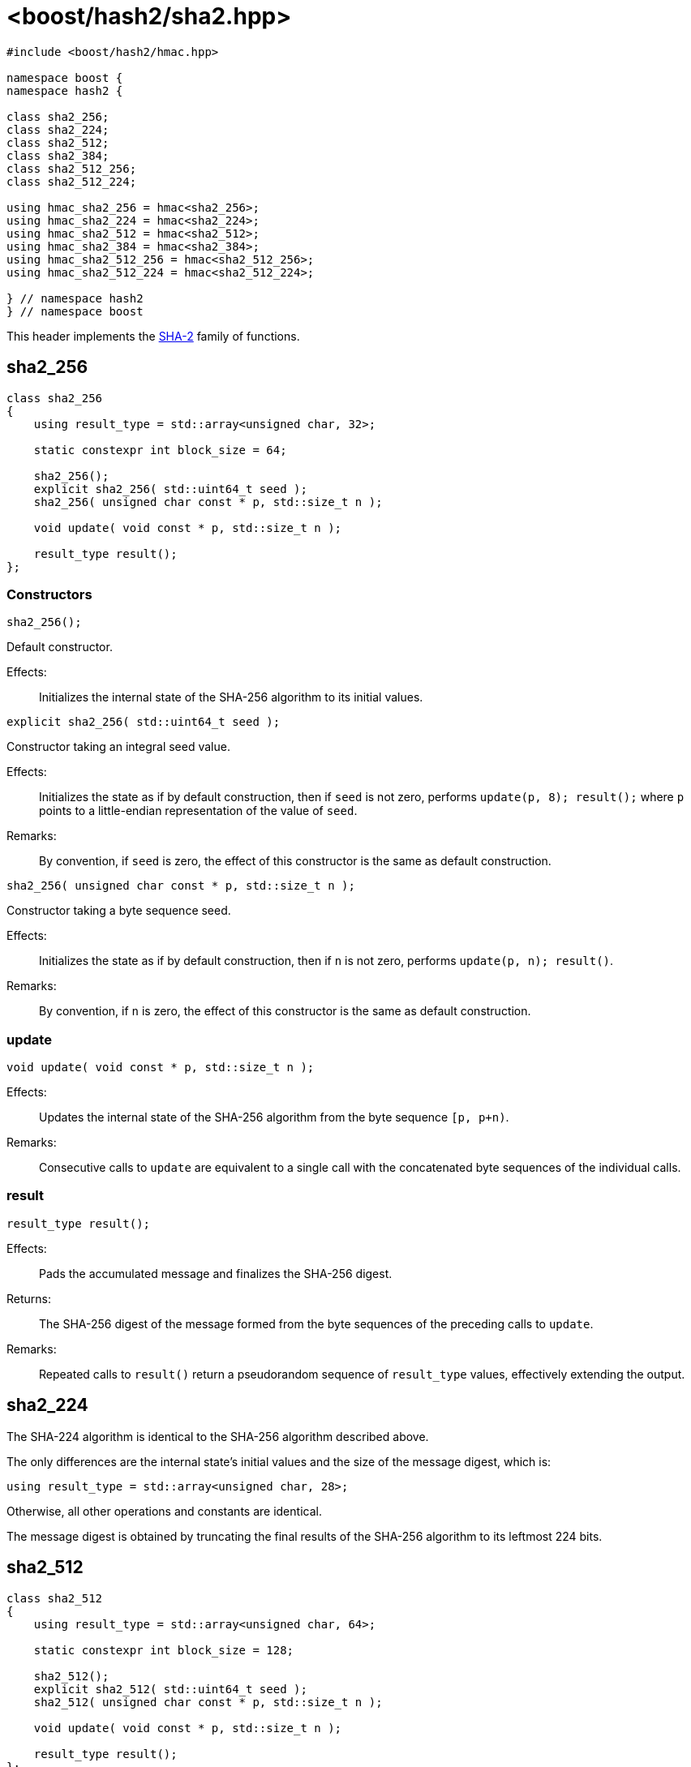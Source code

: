 ////
Copyright 2024 Peter Dimov
Distributed under the Boost Software License, Version 1.0.
https://www.boost.org/LICENSE_1_0.txt
////

[#ref_sha2]
# <boost/hash2/sha2.hpp>
:idprefix: ref_sha2_

```
#include <boost/hash2/hmac.hpp>

namespace boost {
namespace hash2 {

class sha2_256;
class sha2_224;
class sha2_512;
class sha2_384;
class sha2_512_256;
class sha2_512_224;

using hmac_sha2_256 = hmac<sha2_256>;
using hmac_sha2_224 = hmac<sha2_224>;
using hmac_sha2_512 = hmac<sha2_512>;
using hmac_sha2_384 = hmac<sha2_384>;
using hmac_sha2_512_256 = hmac<sha2_512_256>;
using hmac_sha2_512_224 = hmac<sha2_512_224>;

} // namespace hash2
} // namespace boost
```

This header implements the https://csrc.nist.gov/pubs/fips/180-4/upd1/final[SHA-2] family of functions.

## sha2_256

```
class sha2_256
{
    using result_type = std::array<unsigned char, 32>;

    static constexpr int block_size = 64;

    sha2_256();
    explicit sha2_256( std::uint64_t seed );
    sha2_256( unsigned char const * p, std::size_t n );

    void update( void const * p, std::size_t n );

    result_type result();
};
```

### Constructors

```
sha2_256();
```

Default constructor.

Effects: ::
  Initializes the internal state of the SHA-256 algorithm to its initial values.

```
explicit sha2_256( std::uint64_t seed );
```

Constructor taking an integral seed value.

Effects: ::
  Initializes the state as if by default construction, then if `seed` is not zero, performs `update(p, 8); result();` where `p` points to a little-endian representation of the value of `seed`.

Remarks: ::
  By convention, if `seed` is zero, the effect of this constructor is the same as default construction.

```
sha2_256( unsigned char const * p, std::size_t n );
```

Constructor taking a byte sequence seed.

Effects: ::
  Initializes the state as if by default construction, then if `n` is not zero, performs `update(p, n); result()`.

Remarks: ::
  By convention, if `n` is zero, the effect of this constructor is the same as default construction.

### update

```
void update( void const * p, std::size_t n );
```

Effects: ::
  Updates the internal state of the SHA-256 algorithm from the byte sequence `[p, p+n)`.

Remarks: ::
  Consecutive calls to `update` are equivalent to a single call with the concatenated byte sequences of the individual calls.

### result

```
result_type result();
```

Effects: ::
  Pads the accumulated message and finalizes the SHA-256 digest.

Returns: ::
  The SHA-256 digest of the message formed from the byte sequences of the preceding calls to `update`.

Remarks: ::
  Repeated calls to `result()` return a pseudorandom sequence of `result_type` values, effectively extending the output.

## sha2_224

The SHA-224 algorithm is identical to the SHA-256 algorithm described above.

The only differences are the internal state's initial values and the size of the message digest, which is:
```
using result_type = std::array<unsigned char, 28>;
```

Otherwise, all other operations and constants are identical.

The message digest is obtained by truncating the final results of the SHA-256 algorithm to its leftmost 224 bits.

## sha2_512

```
class sha2_512
{
    using result_type = std::array<unsigned char, 64>;

    static constexpr int block_size = 128;

    sha2_512();
    explicit sha2_512( std::uint64_t seed );
    sha2_512( unsigned char const * p, std::size_t n );

    void update( void const * p, std::size_t n );

    result_type result();
};
```

### Constructors

```
sha2_512();
```

Default constructor.

Effects: ::
  Initializes the internal state of the SHA-512 algorithm to its initial values.

```
explicit sha2_512( std::uint64_t seed );
```

Constructor taking an integral seed value.

Effects: ::
  Initializes the state as if by default construction, then if `seed` is not zero, performs `update(p, 8); result();` where `p` points to a little-endian representation of the value of `seed`.

Remarks: ::
  By convention, if `seed` is zero, the effect of this constructor is the same as default construction.

```
sha2_512( unsigned char const * p, std::size_t n );
```

Constructor taking a byte sequence seed.

Effects: ::
  Initializes the state as if by default construction, then if `n` is not zero, performs `update(p, n); result()`.

Remarks: ::
  By convention, if `n` is zero, the effect of this constructor is the same as default construction.

### update

```
void update( void const * p, std::size_t n );
```

Effects: ::
  Updates the internal state of the SHA-512 algorithm from the byte sequence `[p, p+n)`.

Remarks: ::
  Consecutive calls to `update` are equivalent to a single call with the concatenated byte sequences of the individual calls.

### result

```
result_type result();
```

Effects: ::
  Pads the accumulated message and finalizes the SHA-512 digest.

Returns: ::
  The SHA-512 digest of the message formed from the byte sequences of the preceding calls to `update`.

Remarks: ::
  Repeated calls to `result()` return a pseudorandom sequence of `result_type` values, effectively extending the output.

## sha2_384

The SHA-384 algorithm is identical to the SHA-512 algorithm described above.

The only differences are the internal state's initial values and the size of the message digest, which is:
```
using result_type = std::array<unsigned char, 48>;
```

Otherwise, all other operations and constants are identical.

The message digest is obtained by truncating the final results of the SHA-512 algorithm to its leftmost 384 bits.

## sha2_512_224

The SHA-512/224 algorithm is identical to the SHA-512 algorithm described above.

The only differences are the internal state's initial values and the size of the message digest, which is:
```
using result_type = std::array<unsigned char, 28>;
```

Otherwise, all other operations and constants are identical.

The message digest is obtained by truncating the final results of the SHA-512 algorithm to its leftmost 224 bits.

## sha2_512_256

The SHA-512/256 algorithm is identical to the SHA-512 algorithm described above.

The only differences are the internal state's initial values and the size of the message digest, which is:
```
using result_type = std::array<unsigned char, 32>;
```

Otherwise, all other operations and constants are identical.

The message digest is obtained by truncating the final results of the SHA-512 algorithm to its leftmost 256 bits.
